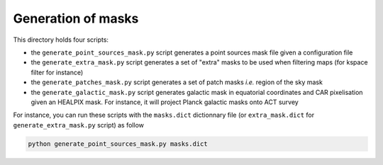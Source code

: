 *******************
Generation of masks
*******************

This directory holds four scripts:

- the ``generate_point_sources_mask.py`` script generates a point sources mask file given a
  configuration file

- the ``generate_extra_mask.py`` script generates a set of "extra" masks to be used when filtering
  maps (for kspace filter for instance)

- the ``generate_patches_mask.py`` script generates a set of patch masks *i.e.* region of the sky
  mask

- the ``generate_galactic_mask.py`` script generates galactic mask in equatorial coordinates and
  CAR pixelisation given an HEALPIX mask. For instance, it will project Planck galactic masks onto
  ACT survey

For instance, you can run these scripts with the ``masks.dict`` dictionnary file (or
``extra_mask.dict`` for ``generate_extra_mask.py`` script) as follow

.. code:: shell

    python generate_point_sources_mask.py masks.dict

